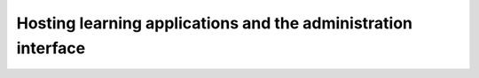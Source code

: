 .. _serversetup:

Hosting learning applications and the administration interface
==============================================================

